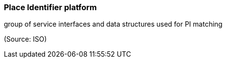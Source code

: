 === Place Identifier platform

group of service interfaces and data structures used for PI matching

(Source: ISO)

